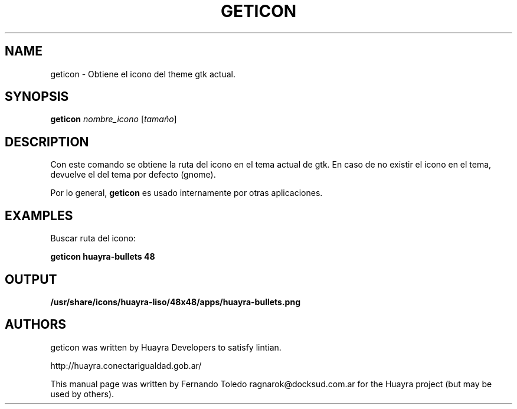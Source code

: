 .TH GETICON "1" "September 2016" "geticon 1.0" "User Commands"
.SH NAME
geticon \- Obtiene el icono del theme gtk actual.
.SH SYNOPSIS
.B geticon
\fInombre_icono \fR[\fItamaño\fR]
.SH DESCRIPTION
Con este comando se obtiene la ruta del icono en el tema actual de gtk. 
En caso de no existir el icono en el tema, devuelve el del tema por defecto (gnome).
.P
Por lo general, \fBgeticon\fR es usado internamente por otras aplicaciones.
.LP
.SH EXAMPLES
.P
Buscar ruta del icono:
.P
\fBgeticon huayra-bullets 48
.P
.LP
.SH OUTPUT

.P
\fB/usr/share/icons/huayra-liso/48x48/apps/huayra-bullets.png
.P

.P
.SH AUTHORS
geticon was written by Huayra Developers to satisfy lintian.
.P
http://huayra.conectarigualdad.gob.ar/
.P
This manual page was written by Fernando Toledo ragnarok@docksud.com.ar
for the Huayra project (but may be used by others).
